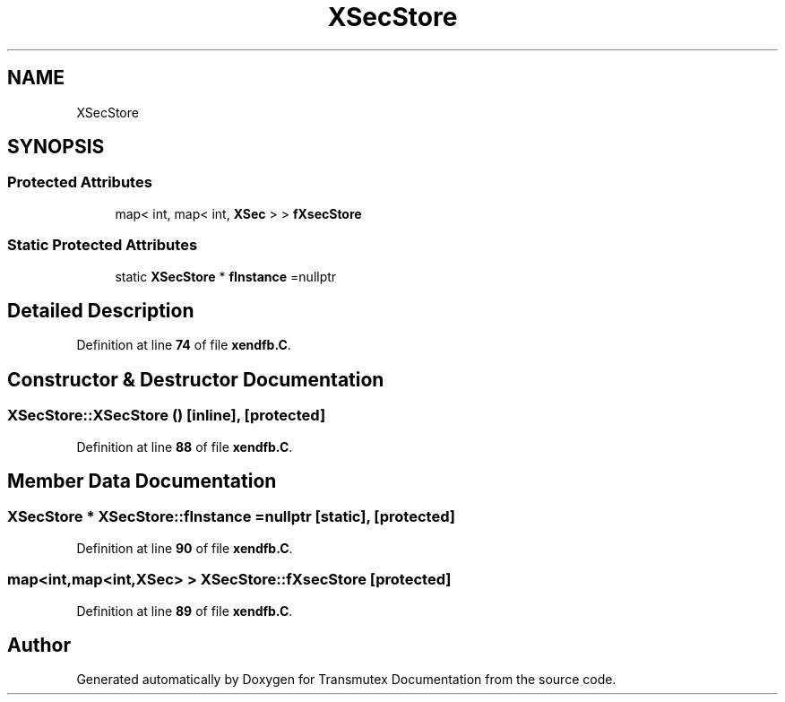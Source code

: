 .TH "XSecStore" 3 "Fri Oct 15 2021" "Version Version 1.0" "Transmutex Documentation" \" -*- nroff -*-
.ad l
.nh
.SH NAME
XSecStore
.SH SYNOPSIS
.br
.PP
.SS "Protected Attributes"

.in +1c
.ti -1c
.RI "map< int, map< int, \fBXSec\fP > > \fBfXsecStore\fP"
.br
.in -1c
.SS "Static Protected Attributes"

.in +1c
.ti -1c
.RI "static \fBXSecStore\fP * \fBfInstance\fP =nullptr"
.br
.in -1c
.SH "Detailed Description"
.PP 
Definition at line \fB74\fP of file \fBxendfb\&.C\fP\&.
.SH "Constructor & Destructor Documentation"
.PP 
.SS "XSecStore::XSecStore ()\fC [inline]\fP, \fC [protected]\fP"

.PP
Definition at line \fB88\fP of file \fBxendfb\&.C\fP\&.
.SH "Member Data Documentation"
.PP 
.SS "\fBXSecStore\fP * XSecStore::fInstance =nullptr\fC [static]\fP, \fC [protected]\fP"

.PP
Definition at line \fB90\fP of file \fBxendfb\&.C\fP\&.
.SS "map<int,map<int,\fBXSec\fP> > XSecStore::fXsecStore\fC [protected]\fP"

.PP
Definition at line \fB89\fP of file \fBxendfb\&.C\fP\&.

.SH "Author"
.PP 
Generated automatically by Doxygen for Transmutex Documentation from the source code\&.
